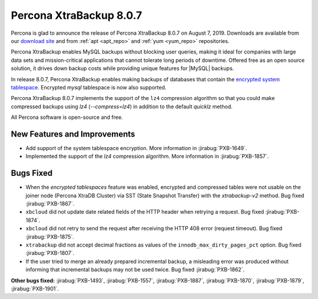 .. _rn.8-0-7:

================================================================================
|pxb.name| |release|
================================================================================

|percona| is glad to announce the release of |pxb.name| |release| on |date|.
Downloads are available from our `download site
<https://www.percona.com/downloads/Percona-XtraBackup-LATEST/>`_ and from
:ref:`apt <apt_repo>` and :ref:`yum <yum_repo>` repositories.

|pxb.name| enables MySQL backups without blocking user queries, making it ideal
for companies with large data sets and mission-critical applications that cannot
tolerate long periods of downtime. Offered free as an open source solution, it
drives down backup costs while providing unique features for |MySQL| backups.

In release |release|, |pxb.name| enables making backups of databases
that contain the `encrypted system tablespace
<https://www.percona.com/doc/percona-server/8.0/security/data-at-rest-encryption.html#data-at-rest-encryption>`_.
Encrypted `mysql` tablespace is now also supported.

|pxb.name| |release| implements the support of the ``lz4`` compression algorithm
so that you could make compressed backups using `lz4`
(`--compress=lz4`) in addition to the default `quicklz` method.

All |percona| software is open-source and free.

New Features and Improvements
================================================================================

- Add support of the system tablespace encryption. More information in
  :jirabug:`PXB-1649`.
- Implemented the support of the `lz4` compression algorithm. More information
  in :jirabug:`PXB-1857`.

Bugs Fixed
================================================================================

- When the *encrypted tablespaces* feature was enabled, encrypted and compressed
  tables were not usable on the joiner node (Percona XtraDB Cluster) via SST
  (State Snapshot Transfer) with the `xtrabackup-v2` method. Bug fixed
  :jirabug:`PXB-1867`.
- ``xbcloud`` did not update date related fields of the HTTP header when
  retrying a request. Bug fixed :jirabug:`PXB-1874`.
- ``xbcloud`` did not retry to send the request after receiving the HTTP 408
  error (request timeout). Bug fixed :jirabug:`PXB-1875`.
- ``xtrabackup`` did not accept decimal fractions as values of the
  ``innodb_max_dirty_pages_pct`` option. Bug fixed :jirabug:`PXB-1807`.
- If the user tried to merge an already prepared incremental backup, a
  misleading error was produced without informing that incremental backups may
  not be used twice. Bug fixed :jirabug:`PXB-1862`.

**Other bugs fixed:**
:jirabug:`PXB-1493`,
:jirabug:`PXB-1557`,
:jirabug:`PXB-1887`,
:jirabug:`PXB-1870`,
:jirabug:`PXB-1879`,
:jirabug:`PXB-1901`.

.. |percona| replace:: Percona
.. |pxb.name| replace:: Percona XtraBackup
.. |date| replace:: August 7, 2019
.. |release| replace:: 8.0.7
